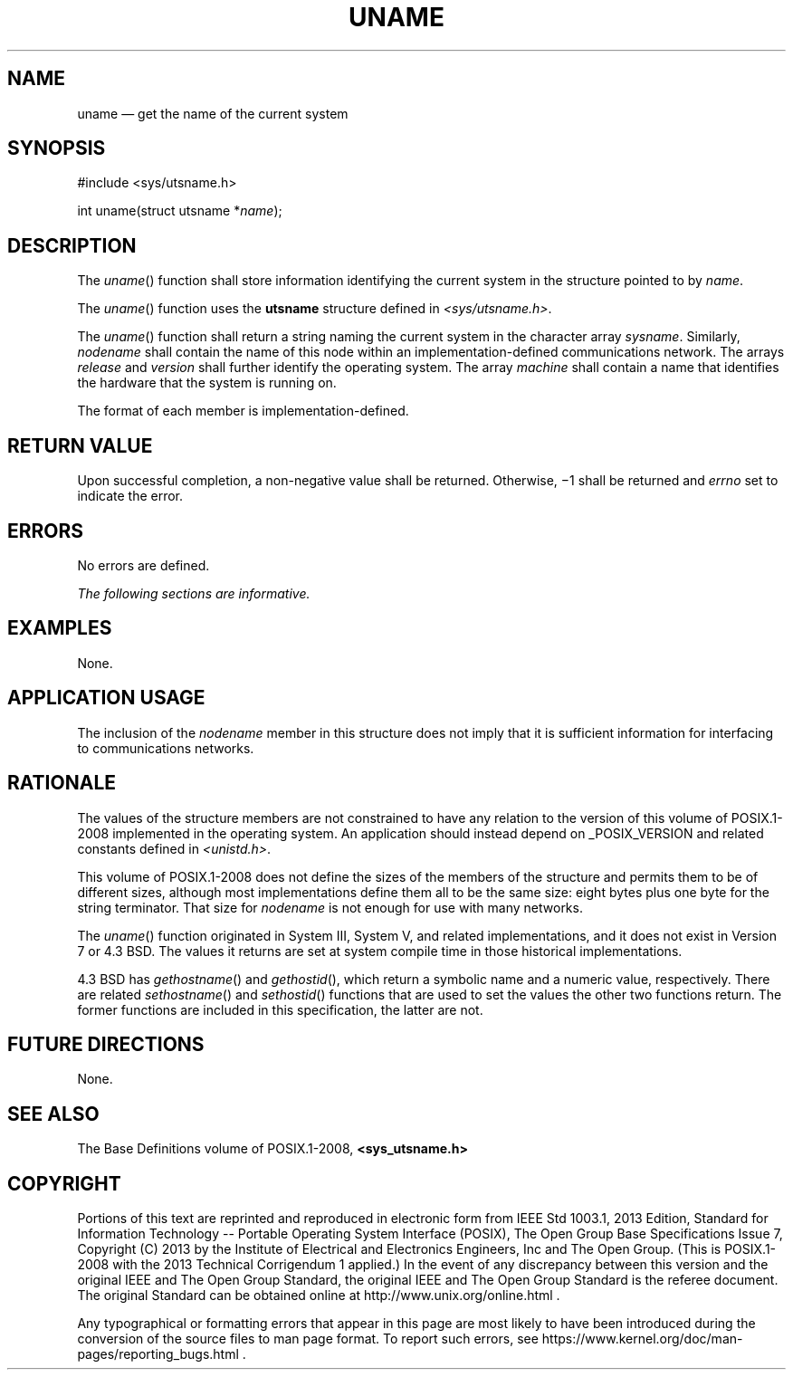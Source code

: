 '\" et
.TH UNAME "3" 2013 "IEEE/The Open Group" "POSIX Programmer's Manual"

.SH NAME
uname
\(em get the name of the current system
.SH SYNOPSIS
.LP
.nf
#include <sys/utsname.h>
.P
int uname(struct utsname *\fIname\fP);
.fi
.SH DESCRIPTION
The
\fIuname\fR()
function shall store information identifying the current system in the
structure pointed to by
.IR name .
.P
The
\fIuname\fR()
function uses the
.BR utsname
structure defined in
.IR <sys/utsname.h> .
.P
The
\fIuname\fR()
function shall return a string naming the current system in the
character array
.IR sysname .
Similarly,
.IR nodename
shall contain the name of this node within an implementation-defined
communications network. The arrays
.IR release
and
.IR version
shall further identify the operating system. The array
.IR machine
shall contain a name that identifies the hardware that the system
is running on.
.P
The format of each member is implementation-defined.
.SH "RETURN VALUE"
Upon successful completion, a non-negative value shall be returned.
Otherwise, \(mi1 shall be returned and
.IR errno
set to indicate the error.
.SH ERRORS
No errors are defined.
.LP
.IR "The following sections are informative."
.SH EXAMPLES
None.
.SH "APPLICATION USAGE"
The inclusion of the
.IR nodename
member in this structure does not imply that it is sufficient
information for interfacing to communications networks.
.SH RATIONALE
The values of the structure members are not constrained to have any
relation to the version of this volume of POSIX.1\(hy2008 implemented in the operating
system. An application should instead depend on _POSIX_VERSION
and related constants defined in
.IR <unistd.h> .
.P
This volume of POSIX.1\(hy2008 does not define the sizes of the members of the structure
and permits them to be of different sizes, although most
implementations define them all to be the same size: eight bytes plus
one byte for the string terminator. That size for
.IR nodename
is not enough for use with many networks.
.P
The
\fIuname\fR()
function originated in System III, System V, and related
implementations,
and it does not exist in Version 7 or
4.3 BSD. The values it returns are set at system compile time in those
historical implementations.
.P
4.3 BSD has
\fIgethostname\fR()
and
\fIgethostid\fR(),
which return a symbolic name and a numeric value, respectively. There
are related
\fIsethostname\fR()
and
\fIsethostid\fR()
functions that are used to set the values the other two functions
return. The former functions are included in this specification, the
latter are not.
.SH "FUTURE DIRECTIONS"
None.
.SH "SEE ALSO"
The Base Definitions volume of POSIX.1\(hy2008,
.IR "\fB<sys_utsname.h>\fP"
.SH COPYRIGHT
Portions of this text are reprinted and reproduced in electronic form
from IEEE Std 1003.1, 2013 Edition, Standard for Information Technology
-- Portable Operating System Interface (POSIX), The Open Group Base
Specifications Issue 7, Copyright (C) 2013 by the Institute of
Electrical and Electronics Engineers, Inc and The Open Group.
(This is POSIX.1-2008 with the 2013 Technical Corrigendum 1 applied.) In the
event of any discrepancy between this version and the original IEEE and
The Open Group Standard, the original IEEE and The Open Group Standard
is the referee document. The original Standard can be obtained online at
http://www.unix.org/online.html .

Any typographical or formatting errors that appear
in this page are most likely
to have been introduced during the conversion of the source files to
man page format. To report such errors, see
https://www.kernel.org/doc/man-pages/reporting_bugs.html .
